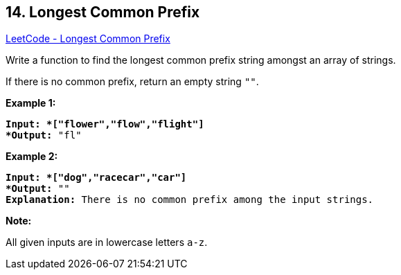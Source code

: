 == 14. Longest Common Prefix

https://leetcode.com/problems/longest-common-prefix/[LeetCode - Longest Common Prefix]

Write a function to find the longest common prefix string amongst an array of strings.

If there is no common prefix, return an empty string `""`.

*Example 1:*

[subs="verbatim,quotes"]
----
*Input: *["flower","flow","flight"]
*Output:* "fl"
----

*Example 2:*

[subs="verbatim,quotes"]
----
*Input: *["dog","racecar","car"]
*Output:* ""
*Explanation:* There is no common prefix among the input strings.
----

*Note:*

All given inputs are in lowercase letters `a-z`.

